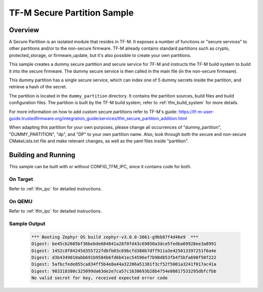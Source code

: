 .. _tfm_secure_partition:

TF-M Secure Partition Sample
############################

Overview
********

A Secure Partition is an isolated module that resides in TF-M. It exposes a number of functions or "secure services" to other partitions and/or to the non-secure firmware.
TF-M already contains standard partitions such as crypto, protected_storage, or firmware_update, but it's also possible to create your own partitions.

This sample creates a dummy secure partition and secure service for TF-M and instructs the TF-M build system to build it into the secure firmware.
The dummy secure service is then called in the main file (in the non-secure firmware).

This dummy partition has a single secure service, which can index one of 5 dummy secrets inside the partition, and retrieve a hash of the secret.

The partition is located in the ``dummy_partition`` directory. It contains the partition sources, build files and build configuration files.
The partition is built by the TF-M build system, refer to :ref:`tfm_build_system` for more details.

For more information on how to add custom secure partitions refer to TF-M's guide: https://tf-m-user-guide.trustedfirmware.org/integration_guide/services/tfm_secure_partition_addition.html

When adapting this partition for your own purposes, please change all occurrences of "dummy_partition", "DUMMY_PARTITION", "dp", and "DP" to your own partition name.
Also, look through both the secure and non-secure CMakeLists.txt file and make relevant changes, as well as the yaml files inside "partition".

Building and Running
********************

This sample can be built with or without CONFIG_TFM_IPC, since it contains code for both.

On Target
=========

Refer to :ref:`tfm_ipc` for detailed instructions.

On QEMU
=======

Refer to :ref:`tfm_ipc` for detailed instructions.

Sample Output
=============

   .. code-block:: console

      *** Booting Zephyr OS build zephyr-v3.0.0-3061-g9bb87f4d46e9  ***
      Digest: be45cb2605bf36bebde684841a28f0fd43c69850a3dce5fedba69928ee3a8991
      Digest: 1452c8f04245d355722fdbfb03c69bcfd380b7dff911a3e425013397251f6a4e
      Digest: d3b4349010abb691b9584b6fd6b41ec54596ef7b98d853fb4f5bfa690f50f222
      Digest: 5afbcfede855ca834ff5b4e8a44a32206a51381f3cf52f5001a3241f017ac41a
      Digest: 983318380c325099da63de2e7ca57c1630693b28b4754e08817533295dbfcfbb
      No valid secret for key, received expected error code
